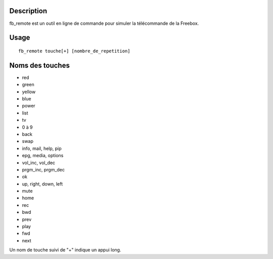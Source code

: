Description
------------

fb_remote est un outil en ligne de commande pour simuler la télécommande de la Freebox.

Usage
------

::

  fb_remote touche[+] [nombre_de_repetition]


Noms des touches
-----------------

- red
- green
- yellow
- blue
- power
- list
- tv
- 0 à 9
- back
- swap
- info, mail, help, pip
- epg, media, options
- vol_inc, vol_dec
- prgm_inc, prgm_dec
- ok
- up, right, down, left
- mute
- home
- rec
- bwd
- prev
- play
- fwd
- next

Un nom de touche suivi de "+" indique un appui long.

